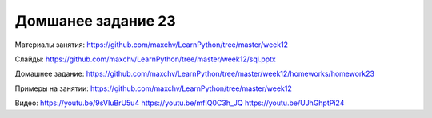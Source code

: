 ===================
Домшанее задание 23
===================

Материалы занятия:  https://github.com/maxchv/LearnPython/tree/master/week12

Слайды:	            https://github.com/maxchv/LearnPython/tree/master/week12/sql.pptx

Домашнее задание:   https://github.com/maxchv/LearnPython/tree/master/week12/homeworks/homework23

Примеры на занятии: https://github.com/maxchv/LearnPython/tree/master/week12
		

Видео: 				https://youtu.be/9sVIuBrU5u4 https://youtu.be/mfIQ0C3h_JQ https://youtu.be/UJhGhptPi24